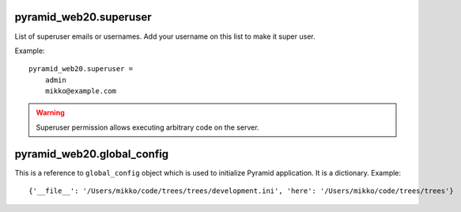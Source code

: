 


pyramid_web20.superuser
-----------------------

List of superuser emails or usernames. Add your username on this list to make it super user.

Example::

    pyramid_web20.superuser =
        admin
        mikko@example.com

.. warning::

    Superuser permission allows executing arbitrary code on the server.


pyramid_web20.global_config
---------------------------

This is a reference to ``global_config`` object which is used to initialize Pyramid application. It is a dictionary. Example::

    {'__file__': '/Users/mikko/code/trees/trees/development.ini', 'here': '/Users/mikko/code/trees/trees'}